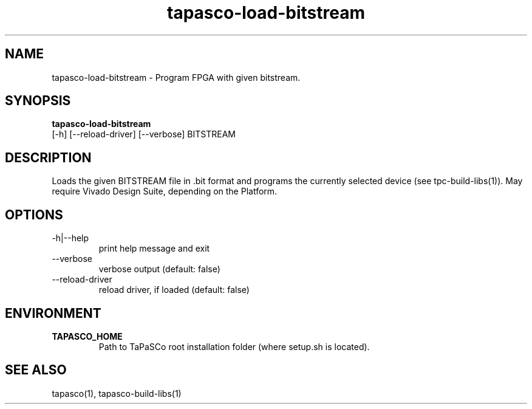 .TH tapasco-load-bitstream 1 "May 11, 2017" "version 2017.1"  "USER COMMANDS"
.SH NAME
tapasco-load-bitstream \- Program FPGA with given bitstream.
.SH SYNOPSIS
.B tapasco-load-bitstream
 [-h] [--reload-driver] [--verbose] BITSTREAM
.SH DESCRIPTION
Loads the given BITSTREAM file in .bit format and programs the currently
selected device (see tpc-build-libs(1)). May require Vivado Design Suite,
depending on the Platform.
.SH OPTIONS
.TP
\-h|\-\-help
.RS
print help message and exit
.RE
.TP
\-\-verbose
.RS
verbose output (default: false)
.RE
.TP
\-\-reload\-driver
.RS
reload driver, if loaded (default: false)
.RE
.SH ENVIRONMENT
.TP
.B TAPASCO_HOME
.RS
Path to TaPaSCo root installation folder (where setup.sh is located).
.RE
.SH SEE ALSO
tapasco(1), tapasco-build-libs(1)
